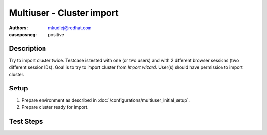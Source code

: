 Multiuser - Cluster import
****************************

:authors:
          - mkudlej@redhat.com
:caseposneg: positive


Description
============

Try to import cluster twice. Testcase is tested with one (or two users) and
with 2 different browser sessions (two different session IDs). Goal is to try to import
cluster from *Import wizard*. User(s) should have permission to import cluster.

Setup
======

#. Prepare environment as described in :doc:`/configurations/multiuser_initial_setup`.

#. Prepare cluster ready for import.

Test Steps
===========

.. test_action::
   :step:
       In both browsers click on *Import Cluster* button.
   :result:
       In both browsers *Cluster Import* wizard starts.

.. test_action::
   :step:
       In first browser click on *Import* button.
   :result:
       There is page for new task opened with message: *Import Cluster Task Submitted*

.. test_action::
   :step:
       In first browsers click on *View Task Progress*.
   :result:
       Task in first browser should pass.

.. test_action::
   :step:
       If import cluster task pass in second browser click on *Import* button.
   :result:
       There is page for new task opened with message: *Import Cluster Task Submitted*

.. test_action::
   :step:
       In second browser click on *View Task Progress*.
   :result:
       Task in second browser should fail.

